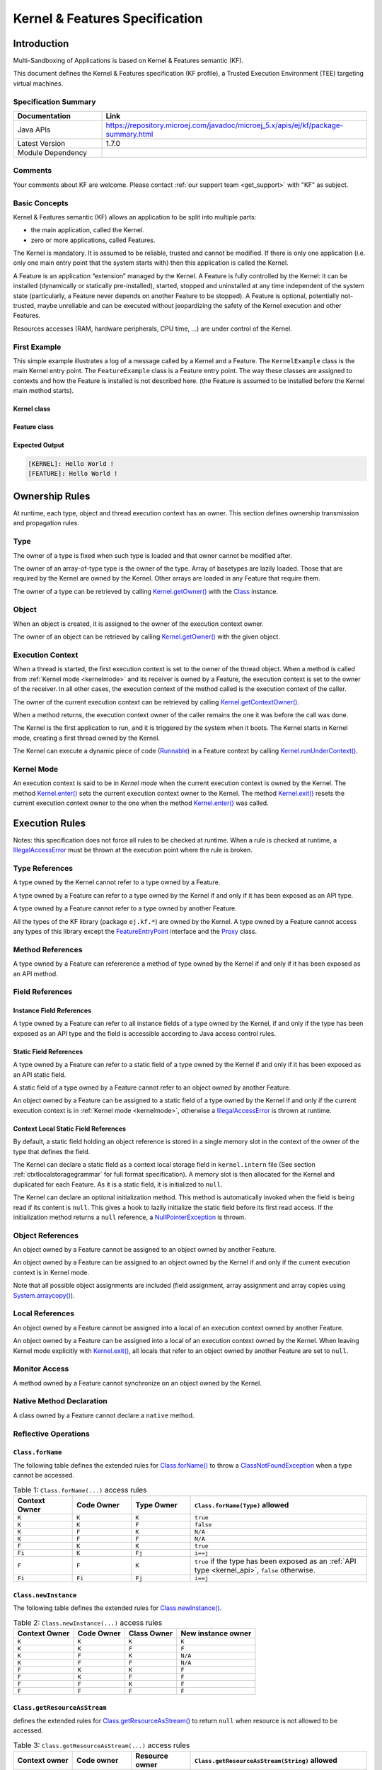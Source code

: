 .. _kf_specification:

Kernel & Features Specification
===============================

Introduction
------------

Multi-Sandboxing of Applications is based on Kernel & Features semantic (KF).

This document defines the Kernel & Features specification (KF profile), a Trusted Execution
Environment (TEE) targeting virtual machines.

Specification Summary
~~~~~~~~~~~~~~~~~~~~~

.. list-table::
   :widths: 10 30
   :header-rows: 1

   * - Documentation
     - Link
   * - Java APIs
     - https://repository.microej.com/javadoc/microej_5.x/apis/ej/kf/package-summary.html
   * - Latest Version
     - 1.7.0
   * - Module Dependency
     - .. tabs::

         .. tab:: SDK 6

            .. code-block:: java

               implementation("ej.api:kf:1.7.0")

         .. tab:: SDK 5

            .. code-block:: xml

               <dependency org="ej.api" name="kf" rev="1.7.0" />


Comments
~~~~~~~~

Your comments about KF are welcome. Please contact :ref:`our support team <get_support>` with "KF" as subject.

Basic Concepts
~~~~~~~~~~~~~~

Kernel & Features semantic (KF) allows an application to be split into
multiple parts:

-  the main application, called the Kernel.

-  zero or more applications, called Features.

The Kernel is mandatory. It is assumed to be reliable, trusted and
cannot be modified. If there is only one application (i.e. only one main
entry point that the system starts with) then this application is called
the Kernel.

A Feature is an application “extension” managed by the Kernel. A Feature
is fully controlled by the Kernel: it can be installed (dynamically or
statically pre-installed), started, stopped and uninstalled at any time
independent of the system state (particularly, a Feature never depends
on another Feature to be stopped). A Feature is optional, potentially
not-trusted, maybe unreliable and can be executed without jeopardizing
the safety of the Kernel execution and other Features.

Resources accesses (RAM, hardware peripherals, CPU time, …) are under
control of the Kernel.

First Example
~~~~~~~~~~~~~

This simple example illustrates a log of a message called by a Kernel
and a Feature. The ``KernelExample`` class is the main Kernel entry point.
The ``FeatureExample`` class is a Feature entry point. The way these
classes are assigned to contexts and how the Feature is installed is not
described here. (the Feature is assumed to be installed before the
Kernel main method starts).

Kernel class
^^^^^^^^^^^^

.. code-block:: java
  :caption: Illustration 1: Kernel Hello World Example

  package ej.kf.example.helloworld;

  import ej.kf.Feature;
  import ej.kf.Kernel;

  /**
  * Defines a Kernel class. The Kernel entry point is the regular main method.
  */
  public class KernelExample {

    public static void main(String[] args) throws Exception {
      log("Hello World !");
      for (Feature f : Kernel.getAllLoadedFeatures()) {
        f.start();
      }
    }

    /**
    * Log a message, prefixed with the name of the caller
    */
    public static void log(String message) {
      String name = Kernel.getContextOwner().getName();
      System.out.println('[' + name + "]: " + message);
    }

  }


Feature class
^^^^^^^^^^^^^

.. code-block:: java
  :caption: Illustration 2: Feature Hello World Example

  package ej.kf.example.helloworld;

  import ej.kf.FeatureEntryPoint;

  /**
  * Defines a Feature class that implements {@link FeatureEntryPoint} interface.
  */
  public class FeatureExample implements FeatureEntryPoint {

    @Override
    public void start() {
      KernelExample.log("Hello World !");
    }

    @Override
    public void stop() {
    }

  }

Expected Output
^^^^^^^^^^^^^^^

.. code-block::

  [KERNEL]: Hello World !
  [FEATURE]: Hello World !

Ownership Rules
---------------

At runtime, each type, object and thread execution context has an owner.
This section defines ownership transmission and propagation rules.

Type
~~~~

The owner of a type is fixed when such type is loaded and that owner
cannot be modified after.

The owner of an array-of-type type is the owner of the type. Array of
basetypes are lazily loaded. Those that are required by the Kernel are
owned by the Kernel. Other arrays are loaded in any Feature that require
them.

The owner of a type can be retrieved by calling
`Kernel.getOwner()`_ with the `Class`_ instance.

Object
~~~~~~

When an object is created, it is assigned to the owner of the execution
context owner.

The owner of an object can be retrieved by calling
`Kernel.getOwner()`_ with the given object.

Execution Context
~~~~~~~~~~~~~~~~~

When a thread is started, the first execution context is set to the
owner of the thread object. When a method is called from :ref:`Kernel mode <kernelmode>`
and its receiver is owned by a Feature, the
execution context is set to the owner of the receiver. In all other
cases, the execution context of the method called is the execution
context of the caller.

The owner of the current execution context can be retrieved by calling
`Kernel.getContextOwner()`_.

When a method returns, the execution context owner of the caller remains
the one it was before the call was done.

The Kernel is the first application to run, and it is triggered by the
system when it boots. The Kernel starts in Kernel mode, creating a first
thread owned by the Kernel.

The Kernel can execute a dynamic piece of code (`Runnable`_) in
a Feature context by calling `Kernel.runUnderContext()`_.

.. _kernelmode:

Kernel Mode
~~~~~~~~~~~

An execution context is said to be in *Kernel mode* when the current
execution context is owned by the Kernel. The method `Kernel.enter()`_
sets the current execution context owner to the Kernel. The method
`Kernel.exit()`_ resets the current execution context owner to the one
when the method `Kernel.enter()`_ was called.

Execution Rules
---------------

Notes: this specification does not force all rules to be checked at
runtime. When a rule is checked at runtime, a
`IllegalAccessError`_ must be thrown at the execution point where
the rule is broken.

Type References
~~~~~~~~~~~~~~~

A type owned by the Kernel cannot refer to a type owned by a Feature.

A type owned by a Feature can refer to a type owned by the Kernel if and
only if it has been exposed as an API type.

A type owned by a Feature cannot refer to a type owned by another
Feature.

All the types of the KF library (package ``ej.kf.*``) are owned by the
Kernel. A type owned by a Feature cannot access any types of this
library except the `FeatureEntryPoint`_ interface and the
`Proxy`_ class.

Method References
~~~~~~~~~~~~~~~~~

A type owned by a Feature can refererence a method of type owned by the
Kernel if and only if it has been exposed as an API method.

Field References
~~~~~~~~~~~~~~~~

Instance Field References
^^^^^^^^^^^^^^^^^^^^^^^^^

A type owned by a Feature can refer to all instance fields of a type
owned by the Kernel, if and only if the type has been exposed as an API
type and the field is accessible according to Java access control
rules.

Static Field References
^^^^^^^^^^^^^^^^^^^^^^^

A type owned by a Feature can refer to a static field of a type owned by
the Kernel if and only if it has been exposed as an API static field.

A static field of a type owned by a Feature cannot refer to an object
owned by another Feature.

An object owned by a Feature can be assigned to a static field of a type
owned by the Kernel if and only if the current execution context is in
:ref:`Kernel mode <kernelmode>`, otherwise a
`IllegalAccessError`_ is thrown at runtime.

.. _contextlocalstorage:

Context Local Static Field References
^^^^^^^^^^^^^^^^^^^^^^^^^^^^^^^^^^^^^

By default, a static field holding an object reference is stored in a
single memory slot in the context of the owner of the type that defines
the field.

The Kernel can declare a static field as a context local storage field
in ``kernel.intern`` file (See section :ref:`ctxtlocalstoragegrammar` for full format
specification). A memory slot is then allocated for the Kernel and
duplicated for each Feature. As it is a static field, it is initialized
to ``null``.

.. code-block:: xml
  :caption: Illustration 3: Context Local Storage Declaration of a Static Field

  <kernel>
    <contextLocalStorage name="com.mycompany.MyType.MY_GLOBAL"/>
  </kernel>


The Kernel can declare an optional initialization method. This method is
automatically invoked when the field is being read if its content is
``null``. This gives a hook to lazily initialize the static field before
its first read access. If the initialization method returns a ``null``
reference, a `NullPointerException`_ is thrown.

.. code-block:: xml
  :caption: Illustration 4: Context Local Storage Declaration of a Static Field with an Initialization Method

  <kernel>
    <contextLocalStorage
      name="com.mycompany.MyType.MY_GLOBAL" 
      initMethod="com.mycompany.MyType.myInit()java.lang.Object"
    />
  </kernel>


Object References
~~~~~~~~~~~~~~~~~

An object owned by a Feature cannot be assigned to an object owned by
another Feature.

An object owned by a Feature can be assigned to an object owned by the
Kernel if and only if the current execution context is in Kernel mode.

Note that all possible object assignments are included (field
assignment, array assignment and array copies using
`System.arraycopy()`_).

Local References
~~~~~~~~~~~~~~~~

An object owned by a Feature cannot be assigned into a local of an
execution context owned by another Feature.

An object owned by a Feature can be assigned into a local of an
execution context owned by the Kernel. When leaving Kernel mode
explicitly with `Kernel.exit()`_, all locals that refer to an object
owned by another Feature are set to ``null``.

Monitor Access
~~~~~~~~~~~~~~

A method owned by a Feature cannot synchronize on an object owned by the
Kernel.

Native Method Declaration
~~~~~~~~~~~~~~~~~~~~~~~~~

A class owned by a Feature cannot declare a ``native`` method.

Reflective Operations
~~~~~~~~~~~~~~~~~~~~~

``Class.forName``
^^^^^^^^^^^^^^^^^

The following table defines the extended rules for `Class.forName()`_ to throw a `ClassNotFoundException`_ when a type cannot be accessed.

.. list-table:: Table 1: ``Class.forName(...)`` access rules
   :header-rows: 1
   :widths: 2 2 2 6

   - 
      - Context Owner
      - Code Owner
      - Type Owner
      - ``Class.forName(Type)`` allowed
   - 
      - ``K``
      - ``K``
      - ``K``
      - ``true``
   - 
      - ``K``
      - ``K``
      - ``F``
      - ``false``
   - 
      - ``K``
      - ``F``
      - ``K``
      - ``N/A``
   - 
      - ``K``
      - ``F``
      - ``F``
      - ``N/A``
   - 
      - ``F``
      - ``K``
      - ``K``
      - ``true``
   - 
      - ``Fi``
      - ``K``
      - ``Fj``
      - ``i==j``
   - 
      - ``F``
      - ``F``
      - ``K``
      - ``true`` if the type has been exposed as an :ref:`API type <kernel_api>`, ``false`` otherwise.
   - 
      - ``Fi``
      - ``Fi``
      - ``Fj``
      - ``i==j``


``Class.newInstance``
^^^^^^^^^^^^^^^^^^^^^

The following table defines the extended rules for `Class.newInstance()`_.

.. list-table:: Table 2: ``Class.newInstance(...)`` access rules
   :header-rows: 1

   - 
      - Context Owner
      - Code Owner
      - Class Owner
      - New instance owner
   - 
      - ``K``
      - ``K``
      - ``K``
      - ``K``
   - 
      - ``K``
      - ``K``
      - ``F``
      - ``F``
   - 
      - ``K``
      - ``F``
      - ``K``
      - ``N/A``
   - 
      - ``K``
      - ``F``
      - ``F``
      - ``N/A``
   - 
      - ``F``
      - ``K``
      - ``K``
      - ``F``
   - 
      - ``F``
      - ``K``
      - ``F``
      - ``F``
   - 
      - ``F``
      - ``F``
      - ``K``
      - ``F``
   - 
      - ``F``
      - ``F``
      - ``F``
      - ``F``


``Class.getResourceAsStream``
^^^^^^^^^^^^^^^^^^^^^^^^^^^^^

defines the extended rules for
`Class.getResourceAsStream()`_ to return ``null`` when resource is not allowed to be accessed.

.. list-table:: Table 3: ``Class.getResourceAsStream(...)`` access rules
   :header-rows: 1
   :widths: 2 2 2 6

   - 
      - Context owner
      - Code owner
      - Resource owner
      - ``Class.getResourceAsStream(String)`` allowed
   - 
      - ``K``
      - ``K``
      - ``K``
      - ``true``
   - 
      - ``K``
      - ``K``
      - ``F``
      - ``false``
   - 
      - ``K``
      - ``F``
      - ``K``
      - ``N/A``
   - 
      - ``K``
      - ``F``
      - ``F``
      - ``N/A``
   - 
      - ``F``
      - ``K``
      - ``K``
      - ``true``
   - 
      - ``Fi``
      - ``K``
      - ``Fj``
      - ``i==j``

        If the same resource name is declared by both the Kernel and
        the Feature, the Feature resource takes precedence over the
        Kernel resource.
   - 
      - ``F``
      - ``F``
      - ``K``
      - ``false``
   - 
      - ``Fi``
      - ``Fi``
      - ``Fj``
      - ``i==j``


``Thread.currentThread``
^^^^^^^^^^^^^^^^^^^^^^^^

Threads and their execution contexts have owners. The
``Thread.currentThread()`` method relates to the thread's owner that is
executing the current execution context only. There is no obligation
that two execution contexts that are in a caller-callee relationship
have the same (==) returned ``java.lang.Thread`` object when using
``Thread.currentThread()`` method.

If the Thread that initiated the execution has the same owner as the
current execution context or if execution is in Kernel mode, then the
thread that initiates the execution is returned, otherwise, a
``java.lang.Thread`` object owned by the Kernel is returned.

Feature Lifecycle
-----------------

Entry point
~~~~~~~~~~~

Each Feature must define an implementation of the
`FeatureEntryPoint`_. `FeatureEntryPoint.start()`_ method is called
when the Feature is started. It is considered to be the main method of
the Feature application. `FeatureEntryPoint.stop()`_ method is called
when the Feature is stopped. It gives a chance to the Feature to
terminate properly.

States
~~~~~~

A Feature is in one of the following states:

-  **INSTALLED**: Feature has been successfully linked to the Kernel and is not running. There are no references from the Kernel to objects owned by this Feature.

-  **STARTED**: Feature has been started and is running.

-  **STOPPED**: Feature has been stopped and all its owned threads and execution contexts are terminated. The memory and resources are not yet reclaimed. See section :ref:`stopsequence` for the complete stop sequence.

-  **UNINSTALLED**: Feature has been unlinked from the Kernel.

`Illustration 5 <illustration-5>`_ describes the Feature state diagram and the methods that changes Feature's state.

.. _illustration-5:
.. figure:: png/kf_spec/kf_lifecycle.png
  :align: center
  :width: 1177px
  :height: 655px

  Illustration 5: Feature State Diagram

Installation
~~~~~~~~~~~~

A Feature is installed by the Kernel using
`Kernel.install()`_. The content of the Feature data to be
loaded is implementation dependent. The Feature data is read and linked
to the Kernel. If the Feature cannot be linked to the Kernel, an
`IncompatibleFeatureException`_ is thrown. Otherwise, the Feature
is added to the list of loaded Features and its state is set to
INSTALLED.

Start
~~~~~

A Feature is started by the Kernel using `Feature.start()`_. The Feature
is switched in the STARTED state. A new thread owned by the Feature is
created and started. Next steps are executed by the newly created
thread:

-  Feature clinits are executed

-  Entrypoint is instanciated

-  `FeatureEntryPoint.start()`_ is called

.. _stopsequence:

Stop
~~~~

A Feature is stopped explicitly by the Kernel using `Feature.stop()`_.
Features may be stopped implicitly by the Resource Control Manager. Next
steps are executed:

-  On explicit `Feature.stop()`_ call, a new thread owned by the Feature is created and `FeatureEntryPoint.stop()`_ is executed within this new thread. Wait until this new thread is done, and timeout of a global timeout stop-time occurred [1]_.

-  The Feature state is set to STOPPED.

-  Marks all objects owned by the Feature as dead objects, which implies that a `DeadFeatureException`_ is thrown in threads that are running the stopped Feature code or in threads that want to call stopped Feature code, or threads that accesses to objects owned bythe stopped Feature.

-  All execution contexts, from any thread, owned by the Feature are cleared.

-  All objects owned by the Feature have their references (to other objects) set to ``null``.

-  The alive [2]_ threads owned by the Feature are promoted to thread objects owned by the Kernel.

-  Native resources (files, sockets, …) opened by the Feature that remain opened after `FeatureEntryPoint.stop()`_ execution are closed abruptly.

-  `FeatureStateListener.stateChanged()`_ is called for each registered listener.

-  If there are no remaining alive objects [3]_:

   -  Feature state is set to INSTALLED,

   -  `FeatureStateListener.stateChanged()`_ is called for each registered listener.

The method `Feature.stop()`_ can be called several times, until the
Feature is INSTALLED.

.. [1]
   A decent global timeout stop-time is 2,000ms.

.. [2]
   An alive thread is a thread in which at least one execution context
   is alive.

.. [3]
   If there are remaining alive Feature objects after the Kernel
   listeners are called, the Feature stays in the ``STOPPED`` state
   forever (the Kernel has an issue)


Deinstallation
~~~~~~~~~~~~~~

A Feature is uninstalled by the Kernel using `Kernel.uninstall()`_. The
Feature code is unlinked from the Kernel and reclaimed. The Feature is
removed from the list of loaded Features and its state is set to
UNINSTALLED. The Feature does not exist anymore in the system.

Class Spaces
------------

Overview
~~~~~~~~

.. _illustration-6:
.. figure:: png/kf_spec/classloader.png
  :align: center
  :width: 1097px
  :height: 776px

  Illustration 6: Kernel & Features Class Spaces Overview


Private Types
~~~~~~~~~~~~~

The Kernel and the Features define their own private name space.
Internal types are only accessible from within the Kernel or Features
that define these types. The Kernel or a Feature can have only one type
for a specific fully qualified name, insuring there are not two types in
the Kernel or in a Feature sharing the same fully qualified name.

.. _kernel_api:

Kernel API Types
~~~~~~~~~~~~~~~~

The Kernel can expose some of its types, methods and static fields as
API to Features. A file describes the list of the types, the methods and
the static fields that Features can refer to.

Here is an example for exposing `System.out.println(String)`_ to a Feature:

.. code-block:: xml
  :caption: Illustration 7: Kernel API Example for exposing ``System.out.println``

  <require>
    <field name="java.lang.System.out"/>
    <method name="java.io.PrintStream.println(java.lang.String)void"/>
  </require>


Section :ref:`kernelapi` describes the Kernel API file format.

Precedence Rules
~~~~~~~~~~~~~~~~

APIs exposed by the Kernel are publicly available for all Features: they
form the global name space.

A Kernel API type (from the global name space) always takes precedence
over a Feature type with the same fully qualified name when a Feature is
loaded. An type exposed by the Kernel cannot be overloaded by a Feature.

Resource Control Manager
------------------------

CPU Control: Quotas
~~~~~~~~~~~~~~~~~~~

A Kernel can assign an execution quota to a Feature using
`Feature.setExecutionQuota()`_. The quota is expressed in execution
units.

Quotas account to the running current context owner.

When a Feature has reached its execution quota, its execution is
suspended until all other Features have reached their execution quota.
When there are no threads owned by Features eligible to be scheduled,
the execution counter of all Features is reset.

Setting a Feature execution quota to zero causes the Feature to be
suspended (the Feature is paused).

RAM Control: Feature Criticality
~~~~~~~~~~~~~~~~~~~~~~~~~~~~~~~~

Each Feature has a criticality level between `Feature.MIN_CRITICALITY`_
and `Feature.MAX_CRITICALITY`_. When an execution context cannot allocate
new objects because a memory limit has been reached, Features shall be
stopped following next semantic:

-  Select the Feature with the lowest criticality.
-  If the selected Feature has a criticality lower than the current
   execution context owner criticality, then stop the selected Feature
   and all the Features with the same criticality.
-  If no memory is available, repeat these two previous steps in
   sequence until there are no more Features to stop.

If no memory is reclaimed, then an `OutOfMemoryError`_ is thrown.

Time-out Control: Watchdog
~~~~~~~~~~~~~~~~~~~~~~~~~~

All method calls that are done from a Kernel mode to a Feature mode are
automatically executed under the control of a watchdog.

The watchdog timeout is set according to the following rules:

-  use the watchdog timeout of the current execution context if it has
   been set,
-  else use the watchdog timeout of the current thread if it has been
   set,
-  else use the global system watchdog timeout.

The global system watchdog timeout value is set to `Long.MAX_VALUE`_ at
system startup.

When the watchdog timeout occurs the offending Feature is stopped.

Native Resource Control: Security Manager
~~~~~~~~~~~~~~~~~~~~~~~~~~~~~~~~~~~~~~~~~

The Kernel is responsible for holding all the native calls. The Kernel
shall provide methods (API) that systematically check, using the
standard security manager, that the access to a native call is granted
to the specific Feature.

When an object owned by a Feature is not allowed to access a native
resource, a specific exception shall be thrown.

Any native resource opened by a Feature must be registered by the Kernel
and closed when the Feature is stopped.

Communication Between Features
------------------------------

Introduction
~~~~~~~~~~~~

A Feature can communicate with another Feature, through a remote method
invocation mechanism based on pure Java interfaces.

A Feature can call a method owned by another Feature, provided:

-  Both Features own an interface in their class space with the same fully qualified name

-  Both Features have declared such interface as a shared interface

-  The source Feature has declared a Proxy class for its shared interface

-  The target Feature has registered to the Kernel an instance of a class implementing its shared interface

-  The source Feature has requested from the Kernel an instance of a class implementing its interface

-  The Kernel has bound the source interface to the target instance and returned an instance to the source Feature, implementing its shared interface

-  The source Feature calls a method declared in the shared interface using this instance as receiver

-  A method with the exact descriptor exists in the target Feature interface

-  The arguments given by the source Feature can be transferred to the target Feature

-  The value returned by the target Feature can be transferred to the source Feature (if the method does not return ``void``)

Shared Interface Declaration
~~~~~~~~~~~~~~~~~~~~~~~~~~~~

To declare an interface as a shared interface, it must be registered in
a shared interfaces file, as following:

.. code-block:: xml
  :caption: Illustration 8: Shared Interface Declaration Example

  <sharedInterfaces>
    <sharedInterface name="mypackage.MyInterface"/>
  </sharedInterfaces>


Section :ref:`sharedinterfacefileformat` describes the Shared Interface file format specification.

An interface declared as Shared Interface can extends Feature interfaces
(which are not declared as Shared Interfaces) or Kernel interfaces.

A Shared Interface is composed of all methods declared by itself and its
super types. Each method must comply with the following:

-  types declared for parameters and optional return value must be transferable types (see section :ref:`transferabletypes`)

-  exceptions thrown must be owned by the Kernel

Proxy Class
~~~~~~~~~~~

In addition to the Shared Interface declaration, a Proxy class must be
implemented, with the following specification:

-  its fully qualified name is the shared interface fully qualified name append with ``Proxy``.

-  it extends `Proxy`_

-  it implements the Shared Interface

-  it provides an implementation of all interface methods

As the Proxy is implemented by the Feature that will use the Shared
Interface, it is free to implement the desired behavior and ensure its
own robustness. Although it is not part of this specification, it is
strongly encouraged that Proxy methods implementation comply with the
expected behavior, even when the remote Feature returns an unexpected
behavior (such as `DeadFeatureException`_ if the remote Feature is
killed).

Usually, the following template is applied:

.. code-block:: java
  :caption: Illustration 9: Proxy Method Implementation Template

  try {
      return invokeXXX();
  } catch (Throwable e) {
      // Implement a behavior that complies with the method specification.
      // i.e. return a valid error code or throw a documented exception.
      // Logging traces for debug can also be added here.
  }


The ``ej.kf.Proxy.invokeXXX()`` method invokes the target method
corresponding to the enclosing proxy method. There is one ``invokeXXX``
method for each returned type (``invokeBoolean``, ``invokeByte``,
``invokeChar``, ``invokeShort``, ``invokeInt``, ``invokeLong``, ``invokeFloat``,
``invokeDouble``, ``invokeRef``) and each Proxy method should use the right
one that matches its return type.

Object Binding
~~~~~~~~~~~~~~

The Kernel can bind an object owned by a Feature to an object owned by
another Feature using the method ``ej.kf.Kernel.bind()``.

-  When the target type is owned by the Kernel, the object is converted using the most accurate Kernel type converter.

-  When the target type is owned by the Feature, it must be a shared
   interface. In this case, a Proxy instance is returned. Object
   identity is preserved across Features: calling
   ``ej.kf.Kernel.bind()`` multiple times with the same parameters
   returns the same object.

.. _transferabletypes:

Arguments Transfer
~~~~~~~~~~~~~~~~~~

A base type argument is directly passed without conversion (by copy).

A reference argument is subject to conversion rules, according to .

.. list-table:: Table 4 Shared Interface Argument Conversion Rules
   :header-rows: 1
   :widths: 3 2 2 8

   - 
      - Type
      - Owner
      - Instance Owner
      - Transfer Rule
   - 
      - Any Class, Array or Interface
      - Kernel
      - Kernel
      - Direct reference is passed to the target Feature.
   - 
      - Any Class, Array or Interface
      - Kernel
      - Feature
      - Converted to the target Feature if Kernel has registered a
        Kernel type converter, otherwise Forbidden. See section :ref:`kernelconverter`.
   - 
      - Array of base types
      - Any
      - Feature
      - A new array is allocated in the target Feature and elements are
        copied into.
   - 
      - Array of references
      - Any
      - Feature
      - A new array is allocated in the target Feature and for each
        element is applied these conversion rules. (recursively).
   - 
      - Shared Interface
      - Feature
      - Feature
      - A Proxy to the original object is created and passed to the
        receiving Feature.

         -  If argument is already a Proxy and the target owner is the
            same than the target Shared Interface owner, the original
            object is passed. (unwrapping)
         -  Otherwise a new Proxy wrapping on the original object is
            passed.
   - 
      - Any Class, Array or Interface
      - Feature
      - Feature
      - Forbidden.

.. _kernelconverter:

Kernel Type Converters
~~~~~~~~~~~~~~~~~~~~~~

By default, Feature instances of types owned by the Kernel cannot be be
passed across a Shared Interface method invocation.

The Kernel can register a converter for each allowed type, using
``Kernel.addConverter()``. The converter must implement ``ej.kf.Converter``
and can implement one of the following behaviors:

-  by wrapper: manually allocating a Proxy reference by calling ``Kernel.newProxy()``

-  by copy: with the help of ``Kernel.clone()``

Configuration Files
-------------------

Kernel and Features Declaration
~~~~~~~~~~~~~~~~~~~~~~~~~~~~~~~

A Kernel must provide a declaration file named ``kernel.kf``. A Feature
must provide a declaration file named ``[name].kf``.

KF Declaration file is a Properties file. It must appear at the root of
any application classpath (directory or JAR file). Keys are described
hereafter:

.. list-table:: Illustration 10: KF Definition File Properties Specification
   :header-rows: 1
   :widths: 2 2 6

   - 
      - Key
      - Usage
      - Description
   - 
      - entryPoint
      - Mandatory for Feature only.
      - The fully qualified name of the class that implements
        `FeatureEntryPoint`_
   - 
      - name
      - Optional
      - ``KERNEL`` by default for the Kernel, or the name of the file
        without the ``.kf`` extension for Features.
   - 
      - version
      - Mandatory
      - String version, that can retrieved using
        `Module.getVersion()`_

.. _kernelapi:

Kernel API Definition
~~~~~~~~~~~~~~~~~~~~~

By default, when building a Kernel, no types are exposed as API for
Features, except `FeatureEntryPoint`_. Kernel types, methods and
static fields allowed to be accessed by Features must be declared in one
or more ``kernel.api`` files. They must appear at the root of any
application classpath (directory or JAR file). Kernel API file is an XML
file, with the following schema:

.. code-block:: xml
  :caption: Illustration 11: Kernel API XML Schema

  <xs:schema xmlns:xs='http://www.w3.org/2001/XMLSchema'>
      <xs:element name='require'>
          <xs:complexType>
              <xs:choice minOccurs='0' maxOccurs='unbounded'>
                  <xs:element ref='type'/>
                  <xs:element ref='field'/>
                  <xs:element ref='method'/>
              </xs:choice>
          </xs:complexType>
      </xs:element>

      <xs:element name='type'>
          <xs:complexType>
              <xs:attribute name='name' type='xs:string' use='required'/>
          </xs:complexType>
      </xs:element>

      <xs:element name='field'>
          <xs:complexType>
              <xs:attribute name='name' type='xs:string' use='required'/>
          </xs:complexType>
      </xs:element>

      <xs:element name='method'>
          <xs:complexType>
              <xs:attribute name='name' type='xs:string' use='required'/>
          </xs:complexType>
      </xs:element>
  </xs:schema>


.. list-table:: Illustration 12: Kernel API Tags Specification
   :widths: 2 8 8
   :header-rows: 1

   *  - Tag
      - Attributes
      - Description
   *  - require
      - 
      - The root element
   *  - field
      - 
      - Static field declaration. Declaring a field as a Kernel API
        automatically declares its type as a Kernel API.
   *  - name
      - Fully qualified name on the form ``[type].[fieldName]``
      - 
   *  - method
      - 
      - Method or constructor declaration. Declaring a method or a
        constructor as a Kernel API automatically declares its type as
        a Kernel API
   *  - name
      - Fully qualified name on the form
        ``[type].[methodName]([typeArg1,...,typeArgN)typeReturned``.
        Types are fully qualified names or one of a base type as
        described by the Java language (``boolean``, ``byte``, ``char``,
        ``short``, ``int``, ``long``, ``float``, ``double``) When declaring a
        constructor, ``methodName`` is the single type name. When
        declaring a void method or a constructor, ``typeReturned`` is
        ``void``
      - 
   *  - type
      - 
      - Type declaration. Declaring a type as Kernel API automatically
        declares all its super types (classes and interfaces) and the
        default constructor (if any) as Kernel API.
   *  - name
      - Fully qualified name on the form
        ``[package].[package].[typeName]``
      - 


Identification
~~~~~~~~~~~~~~

Kernel and Features identification is based on a `X509 certificate <https://tools.ietf.org/html/rfc5280>`_.
The 6 first fields defined by RFC 2253 (``CN``: commonName,  ``L``: localityName,  ``ST``: stateOrProvinceName,  ``O``: organizationName,  ``OU``: organizationalUnitName,  ``C``: countryName) can be read by calling
``ej.kf.Module.getProvider().getValue(...)``.

The certificate file must be configured as following:

-  placed beside the related ``[name].kf`` file

-  named ``[name].cert``

-  ``DER``-encoded and may be supplied in binary or printable (Base64)
   encoding. If the certificate is provided in Base64 encoding, it
   must be bounded at the beginning by ``-----BEGIN CERTIFICATE-----``,
   and must be bounded at the end by ``-----END CERTIFICATE-----``. 

.. _sharedinterfacefileformat:

Shared Interface Declaration
~~~~~~~~~~~~~~~~~~~~~~~~~~~~

A Shared Interface file is an XML file ending with the ``.si`` suffix with
the following format:

.. code-block:: xml
  :caption: Illustration 13: Shared Interface XML Schema Specification

  <xs:schema xmlns:xs='http://www.w3.org/2001/XMLSchema'>

  <xs:element name='sharedInterfaces'>
    <xs:complexType>
    <xs:choice minOccurs='0' maxOccurs='unbounded'>
      <xs:element ref='sharedInterface'/>
    </xs:choice>
    </xs:complexType>
  </xs:element>

  <xs:element name='sharedInterface'>
    <xs:complexType>
    <xs:attribute name='name' type='xs:string' use='required'/>
    </xs:complexType>
  </xs:element>
  
  </xs:schema>


Shared interface files must appear at the root of any application
classpath (directory or JAR file).

Kernel Advanced Configuration
~~~~~~~~~~~~~~~~~~~~~~~~~~~~~

``The kernel.intern`` files is for Kernel advanced configurations such as
declaring :ref:`context local storage static fields <contextlocalstorage>`. It
must appear at the root of any application classpath (directory or JAR
file).

.. code-block:: xml
  :caption: Illustration 14: Kernel Intern Root XML Schema Specification

  <!-- 
    Root Element
    -->
  <xs:element name='kernel'>
    <xs:complexType>
    <xs:choice minOccurs='0' maxOccurs='unbounded'>
      <xs:element ref='contextLocalStorage'/>
      <xs:element ref='property'/>
    </xs:choice>
    </xs:complexType>
  </xs:element>


Context Local Storage Static Field Configuration
~~~~~~~~~~~~~~~~~~~~~~~~~~~~~~~~~~~~~~~~~~~~~~~~

.. _ctxtlocalstoragegrammar:

XML Schema & Format
^^^^^^^^^^^^^^^^^^^

.. code-block:: xml
  :caption: Table 5: Context Local Storage XML Schema Specification

  <xs:element name='contextLocalStorage'>
    <xs:complexType>
    <!--
      Static Field Simple Name.
    -->
    <xs:attribute name='name' type='xs:string' use='required'/>
    <!--
      Optional Initialization Method descriptor, as specified by Kernel API method descriptor. 
      -->
    <xs:attribute name='initMethod' type='xs:string' use='optional'/>
    </xs:complexType>
  </xs:element>
   

Typical Example
^^^^^^^^^^^^^^^

The following illustration describes the definition of a context local
storage static field (``I``), which is duplicated in each context (Kernel
and Features):

.. _illustration-15:
.. figure:: png/kf_spec/context_local_storage_slots.png
  :align: center
  :width: 695px
  :height: 660px

  Illustration 15: Context Local Storage of Static Field Example


The following illustration describes a detailed sequence of method calls
with the expected behavior.

.. _illustration-16:
.. figure:: png/kf_spec/context_local_storage_sequences.png
  :align: center
  :width: 957px
  :height: 625px

  Illustration 16: Context Local Storage Example of Initialization Sequence

.. _Class: https://repository.microej.com/javadoc/microej_5.x/apis/java/lang/Class.html
.. _ClassNotFoundException: https://repository.microej.com/javadoc/microej_5.x/apis/java/lang/ClassNotFoundException.html
.. _IllegalAccessError: https://repository.microej.com/javadoc/microej_5.x/apis/java/lang/IllegalAccessError.html
.. _IncompatibleFeatureException`: https://repository.microej.com/javadoc/microej_5.x/apis/ej/kf/IncompatibleFeatureException.html
.. _NullPointerException: https://repository.microej.com/javadoc/microej_5.x/apis/java/lang/NullPointerException.html
.. _Runnable: https://repository.microej.com/javadoc/microej_5.x/apis/java/lang/Runnable.html
.. _FeatureEntryPoint: https://repository.microej.com/javadoc/microej_5.x/apis/ej/kf/FeatureEntryPoint.html
.. _Proxy: https://repository.microej.com/javadoc/microej_5.x/apis/ej/kf/Proxy.html
.. _Class.forName(): https://repository.microej.com/javadoc/microej_5.x/apis/java/lang/Class.html#forName-java.lang.String-
.. _Class.getResourceAsStream(): https://repository.microej.com/javadoc/microej_5.x/apis/java/lang/Class.html#getResourceAsStream-java.lang.String-
.. _Class.newInstance(): https://repository.microej.com/javadoc/microej_5.x/apis/java/lang/Class.html#newInstance--
.. _DeadFeatureException: https://repository.microej.com/javadoc/microej_5.x/apis/ej/kf/DeadFeatureException.html
.. _IncompatibleFeatureException: https://repository.microej.com/javadoc/microej_5.x/apis/ej/kf/IncompatibleFeatureException.html
.. _Feature.start(): https://repository.microej.com/javadoc/microej_5.x/apis/ej/kf/Feature.html#start--
.. _Feature.stop(): https://repository.microej.com/javadoc/microej_5.x/apis/ej/kf/Feature.html#stop--
.. _Module.getVersion(): https://repository.microej.com/javadoc/microej_5.x/apis/ej/kf/Module.html#getVersion--
.. _Feature.setExecutionQuota(): https://repository.microej.com/javadoc/microej_5.x/apis/ej/kf/Module.html#setExecutionQuota-int-
.. _FeatureEntryPoint.start(): https://repository.microej.com/javadoc/microej_5.x/apis/ej/kf/FeatureEntryPoint.html#start--
.. _FeatureEntryPoint.stop(): https://repository.microej.com/javadoc/microej_5.x/apis/ej/kf/FeatureEntryPoint.html#stop--
.. _Feature.MAX_CRITICALITY: https://repository.microej.com/javadoc/microej_5.x/apis/ej/kf/Feature.html#MAX_CRITICALITY
.. _Feature.MIN_CRITICALITY: https://repository.microej.com/javadoc/microej_5.x/apis/ej/kf/Feature.html#MIN_CRITICALITY
.. _FeatureStateListener.stateChanged(): https://repository.microej.com/javadoc/microej_5.x/apis/ej/kf/FeatureStateListener.html#stateChanged-ej.kf.Feature-ej.kf.Feature.State-
.. _Kernel.enter(): https://repository.microej.com/javadoc/microej_5.x/apis/ej/kf/Kernel.html#enter--
.. _Kernel.exit(): https://repository.microej.com/javadoc/microej_5.x/apis/ej/kf/Kernel.html#exit--
.. _Kernel.install(): https://repository.microej.com/javadoc/microej_5.x/apis/ej/kf/Kernel.html#install-java.io.InputStream-
.. _Kernel.uninstall(): https://repository.microej.com/javadoc/microej_5.x/apis/ej/kf/Kernel.html#uninstall-ej.kf.Feature-
.. _Kernel.getOwner(): https://repository.microej.com/javadoc/microej_5.x/apis/ej/kf/Kernel.html#getOwner-java.lang.Object-
.. _Kernel.getContextOwner(): https://repository.microej.com/javadoc/microej_5.x/apis/ej/kf/Kernel.html#getContextOwner--
.. _Kernel.runUnderContext(): https://repository.microej.com/javadoc/microej_5.x/apis/ej/kf/Kernel.html#runUnderContext-ej.kf.Module-java.lang.Runnable-
.. _Long.MAX_VALUE: https://repository.microej.com/javadoc/microej_5.x/apis/java/lang/Long.html#MAX_VALUE
.. _OutOfMemoryError: https://repository.microej.com/javadoc/microej_5.x/apis/java/lang/OutOfMemoryError.html
.. _System.arraycopy(): https://repository.microej.com/javadoc/microej_5.x/apis/java/lang/System.html#arraycopy-java.lang.Object-int-java.lang.Object-int-int-
.. _System.out.println(String): https://repository.microej.com/javadoc/microej_5.x/apis/java/lang/System.html#out

..
   | Copyright 2008-2024, MicroEJ Corp. Content in this space is free 
   for read and redistribute. Except if otherwise stated, modification 
   is subject to MicroEJ Corp prior approval.
   | MicroEJ is a trademark of MicroEJ Corp. All other trademarks and 
   copyrights are the property of their respective owners.
